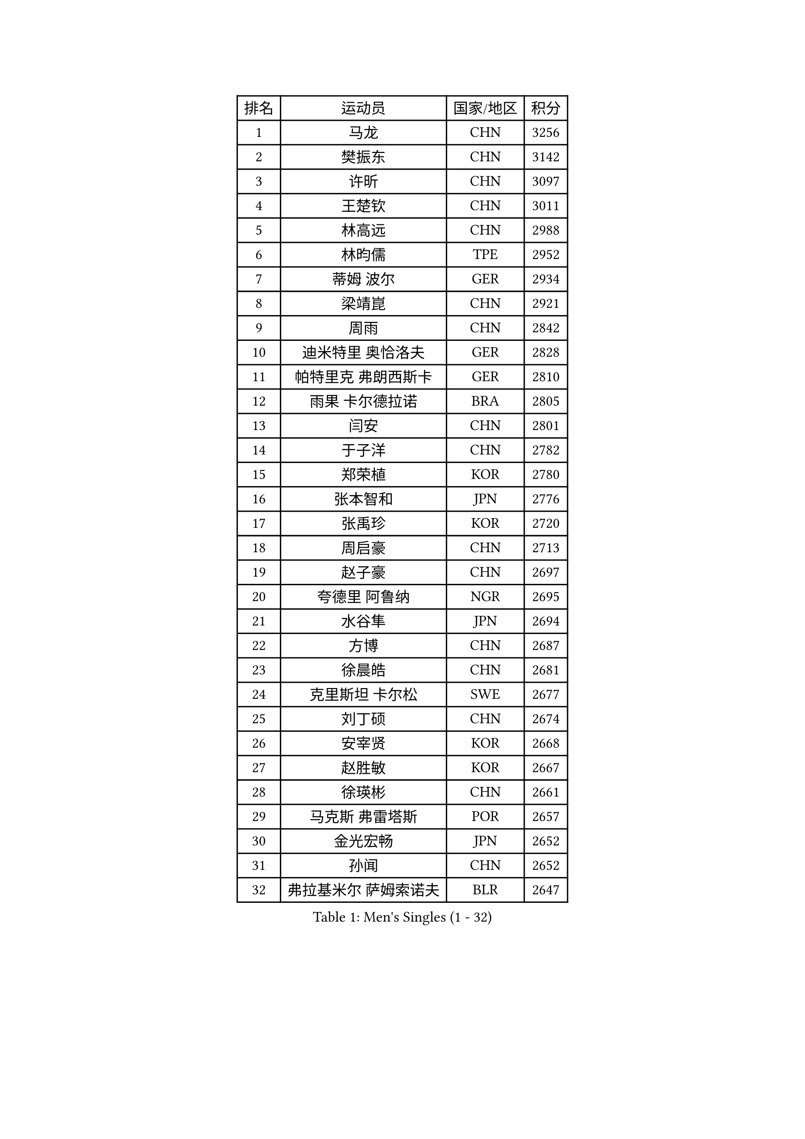 
#set text(font: ("Courier New", "NSimSun"))
#figure(
  caption: "Men's Singles (1 - 32)",
    table(
      columns: 4,
      [排名], [运动员], [国家/地区], [积分],
      [1], [马龙], [CHN], [3256],
      [2], [樊振东], [CHN], [3142],
      [3], [许昕], [CHN], [3097],
      [4], [王楚钦], [CHN], [3011],
      [5], [林高远], [CHN], [2988],
      [6], [林昀儒], [TPE], [2952],
      [7], [蒂姆 波尔], [GER], [2934],
      [8], [梁靖崑], [CHN], [2921],
      [9], [周雨], [CHN], [2842],
      [10], [迪米特里 奥恰洛夫], [GER], [2828],
      [11], [帕特里克 弗朗西斯卡], [GER], [2810],
      [12], [雨果 卡尔德拉诺], [BRA], [2805],
      [13], [闫安], [CHN], [2801],
      [14], [于子洋], [CHN], [2782],
      [15], [郑荣植], [KOR], [2780],
      [16], [张本智和], [JPN], [2776],
      [17], [张禹珍], [KOR], [2720],
      [18], [周启豪], [CHN], [2713],
      [19], [赵子豪], [CHN], [2697],
      [20], [夸德里 阿鲁纳], [NGR], [2695],
      [21], [水谷隼], [JPN], [2694],
      [22], [方博], [CHN], [2687],
      [23], [徐晨皓], [CHN], [2681],
      [24], [克里斯坦 卡尔松], [SWE], [2677],
      [25], [刘丁硕], [CHN], [2674],
      [26], [安宰贤], [KOR], [2668],
      [27], [赵胜敏], [KOR], [2667],
      [28], [徐瑛彬], [CHN], [2661],
      [29], [马克斯 弗雷塔斯], [POR], [2657],
      [30], [金光宏畅], [JPN], [2652],
      [31], [孙闻], [CHN], [2652],
      [32], [弗拉基米尔 萨姆索诺夫], [BLR], [2647],
    )
  )#pagebreak()

#set text(font: ("Courier New", "NSimSun"))
#figure(
  caption: "Men's Singles (33 - 64)",
    table(
      columns: 4,
      [排名], [运动员], [国家/地区], [积分],
      [33], [西蒙 高兹], [FRA], [2640],
      [34], [宇田幸矢], [JPN], [2639],
      [35], [#text(gray, "郑培峰")], [CHN], [2628],
      [36], [#text(gray, "丁祥恩")], [KOR], [2628],
      [37], [神巧也], [JPN], [2627],
      [38], [乔纳森 格罗斯], [DEN], [2626],
      [39], [马蒂亚斯 法尔克], [SWE], [2620],
      [40], [森园政崇], [JPN], [2618],
      [41], [吉村真晴], [JPN], [2611],
      [42], [薛飞], [CHN], [2611],
      [43], [徐海东], [CHN], [2611],
      [44], [#text(gray, "马特")], [CHN], [2595],
      [45], [HIRANO Yuki], [JPN], [2595],
      [46], [达科 约奇克], [SLO], [2589],
      [47], [#text(gray, "大岛祐哉")], [JPN], [2588],
      [48], [PERSSON Jon], [SWE], [2587],
      [49], [#text(gray, "朱霖峰")], [CHN], [2582],
      [50], [GNANASEKARAN Sathiyan], [IND], [2581],
      [51], [卢文 菲鲁斯], [GER], [2580],
      [52], [陈建安], [TPE], [2577],
      [53], [安东 卡尔伯格], [SWE], [2577],
      [54], [艾曼纽 莱贝松], [FRA], [2573],
      [55], [庄智渊], [TPE], [2572],
      [56], [亚历山大 希巴耶夫], [RUS], [2569],
      [57], [罗伯特 加尔多斯], [AUT], [2559],
      [58], [丹羽孝希], [JPN], [2558],
      [59], [WALTHER Ricardo], [GER], [2556],
      [60], [林钟勋], [KOR], [2551],
      [61], [TAKAKIWA Taku], [JPN], [2549],
      [62], [王臻], [CAN], [2549],
      [63], [向鹏], [CHN], [2545],
      [64], [特鲁斯 莫雷加德], [SWE], [2543],
    )
  )#pagebreak()

#set text(font: ("Courier New", "NSimSun"))
#figure(
  caption: "Men's Singles (65 - 96)",
    table(
      columns: 4,
      [排名], [运动员], [国家/地区], [积分],
      [65], [李尚洙], [KOR], [2543],
      [66], [及川瑞基], [JPN], [2540],
      [67], [吉村和弘], [JPN], [2536],
      [68], [牛冠凯], [CHN], [2534],
      [69], [托米斯拉夫 普卡], [CRO], [2534],
      [70], [ZHAI Yujia], [DEN], [2522],
      [71], [周恺], [CHN], [2521],
      [72], [蒂亚戈 阿波罗尼亚], [POR], [2520],
      [73], [卡纳克 贾哈], [USA], [2518],
      [74], [黄镇廷], [HKG], [2518],
      [75], [PARK Ganghyeon], [KOR], [2516],
      [76], [WEI Shihao], [CHN], [2515],
      [77], [田中佑汰], [JPN], [2513],
      [78], [#text(gray, "GERELL Par")], [SWE], [2510],
      [79], [上田仁], [JPN], [2508],
      [80], [赵大成], [KOR], [2506],
      [81], [贝内迪克特 杜达], [GER], [2503],
      [82], [DRINKHALL Paul], [ENG], [2501],
      [83], [#text(gray, "KORIYAMA Hokuto")], [JPN], [2501],
      [84], [吉田雅己], [JPN], [2499],
      [85], [帕纳吉奥迪斯 吉奥尼斯], [GRE], [2495],
      [86], [BADOWSKI Marek], [POL], [2493],
      [87], [户上隼辅], [JPN], [2488],
      [88], [村松雄斗], [JPN], [2484],
      [89], [巴斯蒂安 斯蒂格], [GER], [2480],
      [90], [#text(gray, "松平健太")], [JPN], [2479],
      [91], [LIU Yebo], [CHN], [2475],
      [92], [寇磊], [UKR], [2475],
      [93], [雅克布 迪亚斯], [POL], [2474],
      [94], [#text(gray, "NORDBERG Hampus")], [SWE], [2471],
      [95], [#text(gray, "WANG Zengyi")], [POL], [2470],
      [96], [#text(gray, "詹斯 伦德奎斯特")], [SWE], [2468],
    )
  )#pagebreak()

#set text(font: ("Courier New", "NSimSun"))
#figure(
  caption: "Men's Singles (97 - 128)",
    table(
      columns: 4,
      [排名], [运动员], [国家/地区], [积分],
      [97], [MAJOROS Bence], [HUN], [2466],
      [98], [HWANG Minha], [KOR], [2461],
      [99], [利亚姆 皮切福德], [ENG], [2457],
      [100], [沙拉特 卡马尔 阿昌塔], [IND], [2456],
      [101], [廖振珽], [TPE], [2456],
      [102], [ISHIY Vitor], [BRA], [2454],
      [103], [安德烈 加奇尼], [CRO], [2453],
      [104], [博扬 托基奇], [SLO], [2450],
      [105], [ANGLES Enzo], [FRA], [2448],
      [106], [汪洋], [SVK], [2447],
      [107], [AKKUZU Can], [FRA], [2447],
      [108], [基里尔 斯卡奇科夫], [RUS], [2446],
      [109], [ROBLES Alvaro], [ESP], [2445],
      [110], [MONTEIRO Joao], [POR], [2443],
      [111], [SIPOS Rares], [ROU], [2442],
      [112], [斯蒂芬 门格尔], [GER], [2440],
      [113], [#text(gray, "金珉锡")], [KOR], [2438],
      [114], [斯特凡 菲格尔], [AUT], [2436],
      [115], [PISTEJ Lubomir], [SVK], [2435],
      [116], [塞德里克 纽廷克], [BEL], [2431],
      [117], [亚历山大 卡拉卡谢维奇], [SRB], [2430],
      [118], [MATSUDAIRA Kenji], [JPN], [2429],
      [119], [基里尔 格拉西缅科], [KAZ], [2427],
      [120], [邱党], [GER], [2424],
      [121], [WU Jiaji], [DOM], [2422],
      [122], [#text(gray, "SEO Hyundeok")], [KOR], [2420],
      [123], [YU Heyi], [CHN], [2419],
      [124], [ARINOBU Taimu], [JPN], [2415],
      [125], [AN Ji Song], [PRK], [2414],
      [126], [BRODD Viktor], [SWE], [2414],
      [127], [奥马尔 阿萨尔], [EGY], [2412],
      [128], [哈米特 德赛], [IND], [2412],
    )
  )